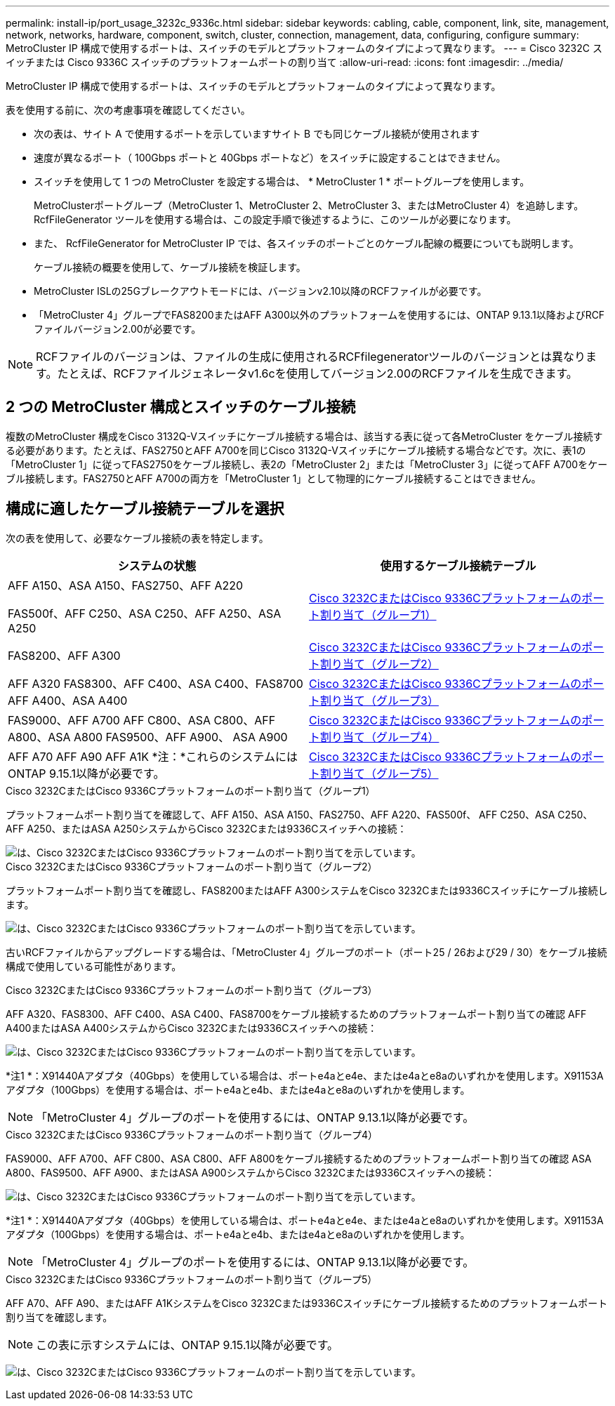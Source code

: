 ---
permalink: install-ip/port_usage_3232c_9336c.html 
sidebar: sidebar 
keywords: cabling, cable, component, link, site, management, network, networks, hardware, component, switch, cluster, connection, management, data, configuring, configure 
summary: MetroCluster IP 構成で使用するポートは、スイッチのモデルとプラットフォームのタイプによって異なります。 
---
= Cisco 3232C スイッチまたは Cisco 9336C スイッチのプラットフォームポートの割り当て
:allow-uri-read: 
:icons: font
:imagesdir: ../media/


[role="lead"]
MetroCluster IP 構成で使用するポートは、スイッチのモデルとプラットフォームのタイプによって異なります。

表を使用する前に、次の考慮事項を確認してください。

* 次の表は、サイト A で使用するポートを示していますサイト B でも同じケーブル接続が使用されます
* 速度が異なるポート（ 100Gbps ポートと 40Gbps ポートなど）をスイッチに設定することはできません。
* スイッチを使用して 1 つの MetroCluster を設定する場合は、 * MetroCluster 1 * ポートグループを使用します。
+
MetroClusterポートグループ（MetroCluster 1、MetroCluster 2、MetroCluster 3、またはMetroCluster 4）を追跡します。RcfFileGenerator ツールを使用する場合は、この設定手順で後述するように、このツールが必要になります。

* また、 RcfFileGenerator for MetroCluster IP では、各スイッチのポートごとのケーブル配線の概要についても説明します。
+
ケーブル接続の概要を使用して、ケーブル接続を検証します。

* MetroCluster ISLの25Gブレークアウトモードには、バージョンv2.10以降のRCFファイルが必要です。
* 「MetroCluster 4」グループでFAS8200またはAFF A300以外のプラットフォームを使用するには、ONTAP 9.13.1以降およびRCFファイルバージョン2.00が必要です。



NOTE: RCFファイルのバージョンは、ファイルの生成に使用されるRCFfilegeneratorツールのバージョンとは異なります。たとえば、RCFファイルジェネレータv1.6cを使用してバージョン2.00のRCFファイルを生成できます。



== 2 つの MetroCluster 構成とスイッチのケーブル接続

複数のMetroCluster 構成をCisco 3132Q-Vスイッチにケーブル接続する場合は、該当する表に従って各MetroCluster をケーブル接続する必要があります。たとえば、FAS2750とAFF A700を同じCisco 3132Q-Vスイッチにケーブル接続する場合などです。次に、表1の「MetroCluster 1」に従ってFAS2750をケーブル接続し、表2の「MetroCluster 2」または「MetroCluster 3」に従ってAFF A700をケーブル接続します。FAS2750とAFF A700の両方を「MetroCluster 1」として物理的にケーブル接続することはできません。



== 構成に適したケーブル接続テーブルを選択

次の表を使用して、必要なケーブル接続の表を特定します。

[cols="2*"]
|===
| システムの状態 | 使用するケーブル接続テーブル 


 a| 
AFF A150、ASA A150、FAS2750、AFF A220

FAS500f、AFF C250、ASA C250、AFF A250、ASA A250
| <<table_1_cisco_3232c_9336c,Cisco 3232CまたはCisco 9336Cプラットフォームのポート割り当て（グループ1）>> 


| FAS8200、AFF A300 | <<table_2_cisco_3232c_9336c,Cisco 3232CまたはCisco 9336Cプラットフォームのポート割り当て（グループ2）>> 


| AFF A320 FAS8300、AFF C400、ASA C400、FAS8700 AFF A400、ASA A400 | <<table_3_cisco_3232c_9336c,Cisco 3232CまたはCisco 9336Cプラットフォームのポート割り当て（グループ3）>> 


| FAS9000、AFF A700 AFF C800、ASA C800、AFF A800、ASA A800 FAS9500、AFF A900、 ASA A900 | <<table_4_cisco_3232c_9336c,Cisco 3232CまたはCisco 9336Cプラットフォームのポート割り当て（グループ4）>> 


| AFF A70 AFF A90 AFF A1K *注：*これらのシステムにはONTAP 9.15.1以降が必要です。 | <<table_5_cisco_3232c_9336c,Cisco 3232CまたはCisco 9336Cプラットフォームのポート割り当て（グループ5）>> 
|===
.Cisco 3232CまたはCisco 9336Cプラットフォームのポート割り当て（グループ1）
プラットフォームポート割り当てを確認して、AFF A150、ASA A150、FAS2750、AFF A220、FAS500f、 AFF C250、ASA C250、AFF A250、またはASA A250システムからCisco 3232Cまたは9336Cスイッチへの接続：

image::../media/mcc-ip-cabling-a150-a220-a250-to-a-cisco-3232c-or-cisco-9336c-switch.png[は、Cisco 3232CまたはCisco 9336Cプラットフォームのポート割り当てを示しています。]

.Cisco 3232CまたはCisco 9336Cプラットフォームのポート割り当て（グループ2）
プラットフォームポート割り当てを確認し、FAS8200またはAFF A300システムをCisco 3232Cまたは9336Cスイッチにケーブル接続します。

image::../media/mcc-ip-cabling-a-aff-a300-or-fas8200-to-a-cisco-3232c-or-cisco-9336c-switch.png[は、Cisco 3232CまたはCisco 9336Cプラットフォームのポート割り当てを示しています。]

古いRCFファイルからアップグレードする場合は、「MetroCluster 4」グループのポート（ポート25 / 26および29 / 30）をケーブル接続構成で使用している可能性があります。

.Cisco 3232CまたはCisco 9336Cプラットフォームのポート割り当て（グループ3）
AFF A320、FAS8300、AFF C400、ASA C400、FAS8700をケーブル接続するためのプラットフォームポート割り当ての確認 AFF A400またはASA A400システムからCisco 3232Cまたは9336Cスイッチへの接続：

image::../media/mcc_ip_cabling_a320_a400_cisco_3232C_or_9336c_switch.png[は、Cisco 3232CまたはCisco 9336Cプラットフォームのポート割り当てを示しています。]

*注1 *：X91440Aアダプタ（40Gbps）を使用している場合は、ポートe4aとe4e、またはe4aとe8aのいずれかを使用します。X91153Aアダプタ（100Gbps）を使用する場合は、ポートe4aとe4b、またはe4aとe8aのいずれかを使用します。


NOTE: 「MetroCluster 4」グループのポートを使用するには、ONTAP 9.13.1以降が必要です。

.Cisco 3232CまたはCisco 9336Cプラットフォームのポート割り当て（グループ4）
FAS9000、AFF A700、AFF C800、ASA C800、AFF A800をケーブル接続するためのプラットフォームポート割り当ての確認 ASA A800、FAS9500、AFF A900、またはASA A900システムからCisco 3232Cまたは9336Cスイッチへの接続：

image::../media/mcc_ip_cabling_fas9000_a700_fas9500_a800_a900_cisco_3232C_or_9336c_switch.png[は、Cisco 3232CまたはCisco 9336Cプラットフォームのポート割り当てを示しています。]

*注1 *：X91440Aアダプタ（40Gbps）を使用している場合は、ポートe4aとe4e、またはe4aとe8aのいずれかを使用します。X91153Aアダプタ（100Gbps）を使用する場合は、ポートe4aとe4b、またはe4aとe8aのいずれかを使用します。


NOTE: 「MetroCluster 4」グループのポートを使用するには、ONTAP 9.13.1以降が必要です。

.Cisco 3232CまたはCisco 9336Cプラットフォームのポート割り当て（グループ5）
AFF A70、AFF A90、またはAFF A1KシステムをCisco 3232Cまたは9336Cスイッチにケーブル接続するためのプラットフォームポート割り当てを確認します。


NOTE: この表に示すシステムには、ONTAP 9.15.1以降が必要です。

image:../media/mcc-ip-cabling-a90-a70-a1k-cisco-3232C-or-9336c-switch.png["は、Cisco 3232CまたはCisco 9336Cプラットフォームのポート割り当てを示しています。"]
